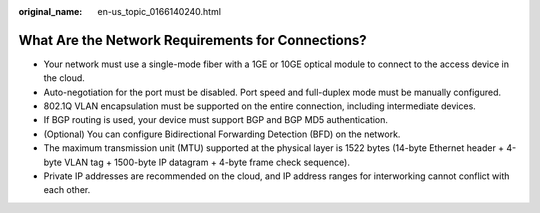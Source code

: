 :original_name: en-us_topic_0166140240.html

.. _en-us_topic_0166140240:

What Are the Network Requirements for Connections?
==================================================

-  Your network must use a single-mode fiber with a 1GE or 10GE optical module to connect to the access device in the cloud.
-  Auto-negotiation for the port must be disabled. Port speed and full-duplex mode must be manually configured.
-  802.1Q VLAN encapsulation must be supported on the entire connection, including intermediate devices.
-  If BGP routing is used, your device must support BGP and BGP MD5 authentication.
-  (Optional) You can configure Bidirectional Forwarding Detection (BFD) on the network.
-  The maximum transmission unit (MTU) supported at the physical layer is 1522 bytes (14-byte Ethernet header + 4-byte VLAN tag + 1500-byte IP datagram + 4-byte frame check sequence).
-  Private IP addresses are recommended on the cloud, and IP address ranges for interworking cannot conflict with each other.
